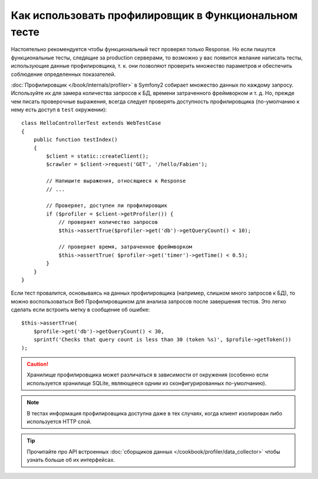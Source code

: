 .. index::
   single: Тесты; Профилирование

Как использовать профилировщик в Функциональном тесте
=====================================================

Настоятельно рекомендуется чтобы функциональный тест проверял только Response.
Но если пишутся функциональные тесты, следящие за production серверами,
то возможно у вас появится желание написать тесты, использующие данные 
профилировщика, т. к. они позволяют проверить множество параметров и обеспечить
соблюдение определенных показателей.

:doc:`Профилировщик </book/internals/profiler>` в Symfony2 собирает множество
данных по каждому запросу. Используйте их для замера количества запросов к БД,
времени затраченного фреймворком и т. д. Но, прежде чем писать проверочные
выражения, всегда следует проверять доступность профилировщика  (по-умолчанию
к нему есть доступ в ``test`` окружении)::

    class HelloControllerTest extends WebTestCase
    {
        public function testIndex()
        {
            $client = static::createClient();
            $crawler = $client->request('GET', '/hello/Fabien');

            // Напишите выражения, относящиеся к Response
            // ...

            // Проверяет, доступен ли профилировщик
            if ($profiler = $client->getProfiler()) {
                // проверяет количество запросов
                $this->assertTrue($profiler->get('db')->getQueryCount() < 10);

                // проверяет время, затраченное фреймворком
                $this->assertTrue( $profiler->get('timer')->getTime() < 0.5);
            }
        }
    }

Если тест провалится, основываясь на данных профилировщика (например, слишком
много запросов к БД), то можно воспользоваться Веб Профилировщиком для анализа
запросов после завершения тестов. Это легко сделать если встроить метку в
сообщение об ошибке::

    $this->assertTrue(
        $profile->get('db')->getQueryCount() < 30,
        sprintf('Checks that query count is less than 30 (token %s)', $profile->getToken())
    );

.. caution::

     Хранилище профилировщика может различаться в зависимости от окружения
     (особенно если используется хранилище SQLite, являющееся одним из
     сконфигурированных по-умолчанию).

.. note::

    В тестах информация профилировщика доступна даже в тех случаях, когда клиент
    изолирован либо используется HTTP слой.

.. tip::

    Прочитайте про API встроенных :doc:`сборщиков данных </cookbook/profiler/data_collector>`
    чтобы узнать больше об их интерфейсах.
